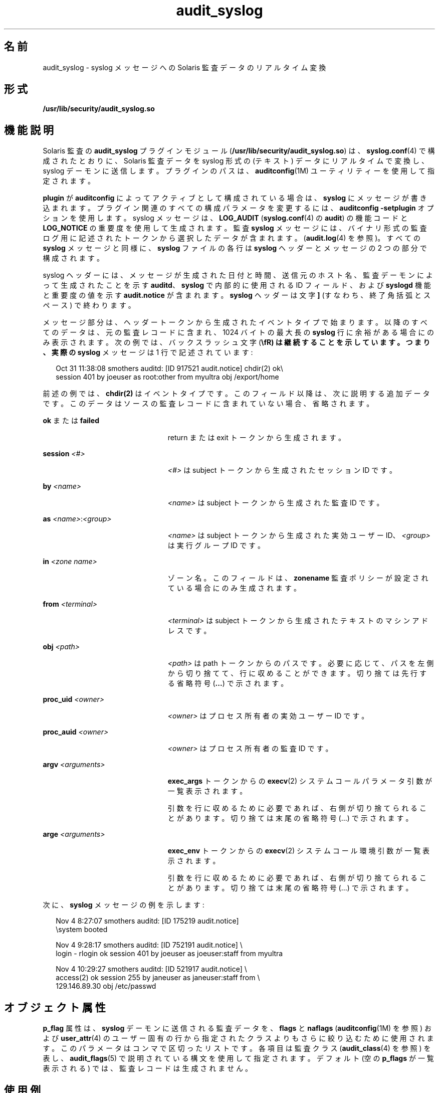 '\" te
.\" Copyright (c) 2008, 2015, Oracle and/or its affiliates.All rights reserved.
.TH audit_syslog 5 "2015 年 3 月 19 日" "SunOS 5.11" "標準、環境、マクロ"
.SH 名前
audit_syslog \- syslog メッセージへの Solaris 監査データのリアルタイム変換
.SH 形式
.LP
.nf
\fB/usr/lib/security/audit_syslog.so\fR
.fi

.SH 機能説明
.sp
.LP
Solaris 監査の \fBaudit_syslog\fR プラグインモジュール (\fB/usr/lib/security/audit_syslog.so\fR) は、\fBsyslog.conf\fR(4) で構成されたとおりに、Solaris 監査データを syslog 形式の (テキスト) データにリアルタイムで変換し、syslog デーモンに送信します。プラグインのパスは、\fBauditconfig\fR(1M) ユーティリティーを使用して指定されます。
.sp
.LP
\fBplugin\fR が \fBauditconfig\fR によってアクティブとして構成されている場合は、\fBsyslog\fR にメッセージが書き込まれます。プラグイン関連のすべての構成パラメータを変更するには、\fBauditconfig\fR \fB-setplugin\fR オプションを使用します。syslog メッセージは、\fBLOG_AUDIT\fR (\fBsyslog.conf\fR(4) の \fBaudit\fR) の機能コードと \fBLOG_NOTICE\fR の重要度を使用して生成されます。監査 \fBsyslog\fR メッセージには、バイナリ形式の監査ログ用に記述されたトークンから選択したデータが含まれます。(\fBaudit.log\fR(4) を参照)。すべての \fBsyslog\fR メッセージと同様に、\fBsyslog\fR ファイルの各行は \fBsyslog\fR ヘッダーとメッセージの 2 つの部分で構成されます。
.sp
.LP
syslog ヘッダーには、メッセージが生成された日付と時間、送信元のホスト名、監査デーモンによって生成されたことを示す \fBauditd\fR、\fBsyslog\fR で内部的に使用される ID フィールド、および \fBsyslogd\fR 機能と重要度の値を示す \fBaudit.notice\fR が含まれます。\fBsyslog\fR ヘッダーは文字 \fB]\fR (すなわち、終了角括弧とスペース) で終わります。
.sp
.LP
メッセージ部分は、ヘッダートークンから生成されたイベントタイプで始まります。以降のすべてのデータは、元の監査レコードに含まれ、1024 バイトの最大長の \fBsyslog\fR 行に余裕がある場合にのみ表示されます。次の例では、バックスラッシュ文字 (\fB\\fR) は継続することを示しています。つまり、実際の \fBsyslog\fR メッセージは 1 行で記述されています:
.sp
.in +2
.nf
Oct 31 11:38:08 smothers auditd: [ID 917521 audit.notice] chdir(2) ok\e
session 401 by joeuser as root:other from myultra obj /export/home
.fi
.in -2
.sp

.sp
.LP
前述の例では、\fBchdir(2)\fR はイベントタイプです。このフィールド以降は、次に説明する追加データです。このデータはソースの監査レコードに含まれていない場合、省略されます。
.sp
.ne 2
.mk
.na
\fB\fBok\fR または \fBfailed\fR\fR
.ad
.RS 23n
.rt  
return または exit トークンから生成されます。
.RE

.sp
.ne 2
.mk
.na
\fB\fBsession \fI<#>\fR\fR\fR
.ad
.RS 23n
.rt  
\fI<#>\fR は subject トークンから生成されたセッション ID です。
.RE

.sp
.ne 2
.mk
.na
\fB\fBby \fI<name>\fR\fR\fR
.ad
.RS 23n
.rt  
\fI<name>\fR は subject トークンから生成された監査 ID です。
.RE

.sp
.ne 2
.mk
.na
\fB\fBas \fI<name>\fR:\fI<group>\fR\fR\fR
.ad
.RS 23n
.rt  
\fI<name>\fR は subject トークンから生成された実効ユーザー ID、\fI<group>\fR は実行グループ ID です。
.RE

.sp
.ne 2
.mk
.na
\fB\fBin\fR \fI<zone name>\fR\fR
.ad
.RS 23n
.rt  
ゾーン名。このフィールドは、\fBzonename\fR 監査ポリシーが設定されている場合にのみ生成されます。
.RE

.sp
.ne 2
.mk
.na
\fB\fBfrom \fI<terminal>\fR\fR\fR
.ad
.RS 23n
.rt  
\fI<terminal>\fR は subject トークンから生成されたテキストのマシンアドレスです。
.RE

.sp
.ne 2
.mk
.na
\fB\fBobj \fI<path>\fR\fR\fR
.ad
.RS 23n
.rt  
\fI<path>\fR は path トークンからのパスです。必要に応じて、パスを左側から切り捨てて、行に収めることができます。切り捨ては先行する省略符号 (\fB\&...\fR) で示されます。
.RE

.sp
.ne 2
.mk
.na
\fB\fBproc_uid \fI<owner>\fR\fR\fR
.ad
.RS 23n
.rt  
\fI<owner>\fR はプロセス所有者の実効ユーザー ID です。
.RE

.sp
.ne 2
.mk
.na
\fB\fBproc_auid \fI<owner>\fR\fR\fR
.ad
.RS 23n
.rt  
\fI<owner>\fR はプロセス所有者の監査 ID です。
.RE

.sp
.ne 2
.mk
.na
\fB\fBargv \fI<arguments>\fR\fR\fR
.ad
.RS 23n
.rt  
\fBexec_args\fR トークンからの \fBexecv\fR(2) システムコールパラメータ引数が一覧表示されます。
.sp
引数を行に収めるために必要であれば、右側が切り捨てられることがあります。切り捨ては末尾の省略符号 (...) で示されます。
.RE

.sp
.ne 2
.mk
.na
\fB\fBarge \fI<arguments>\fR\fR\fR
.ad
.RS 23n
.rt  
\fBexec_env\fR トークンからの \fBexecv\fR(2) システムコール環境引数が一覧表示されます。
.sp
引数を行に収めるために必要であれば、右側が切り捨てられることがあります。切り捨ては末尾の省略符号 (...) で示されます。
.RE

.sp
.LP
次に、\fBsyslog\fR メッセージの例を示します:
.sp
.in +2
.nf
Nov  4  8:27:07 smothers auditd: [ID 175219 audit.notice] 
\esystem booted

Nov  4  9:28:17 smothers auditd: [ID 752191 audit.notice] \e
login - rlogin ok session 401 by joeuser as joeuser:staff from myultra

Nov  4 10:29:27 smothers auditd: [ID 521917 audit.notice] \e
access(2) ok session 255 by janeuser as janeuser:staff from  \e
129.146.89.30 obj /etc/passwd
.fi
.in -2
.sp

.SH オブジェクト属性
.sp
.LP
\fBp_flag\fR 属性は、\fBsyslog\fR デーモンに送信される監査データを、\fBflags\fR と \fBnaflags\fR (\fBauditconfig\fR(1M) を参照) および \fBuser_attr\fR(4) のユーザー固有の行から指定されたクラスよりもさらに絞り込むために使用されます。このパラメータはコンマで区切ったリストです。各項目は監査クラス (\fBaudit_class\fR(4) を参照) を表し、\fBaudit_flags\fR(5) で説明されている構文を使用して指定されます。デフォルト (空の \fBp_flags\fR が一覧表示される) では、監査レコードは生成されません。
.SH 使用例
.LP
\fB例 1 \fR\fBplugin\fR 行の使用例:
.sp
.LP
次に示す指定では、\fBplugin\fR (\fBflags\fR と \fBnaflags\fR の設定と組み合わせて) を使用すると、\fBlo\fR のクラスレコードを使用できますが、\fBam\fR のクラスレコードは失敗した場合にしか使用できません。\fBfm\fR クラスレコードを省略すると、\fBfm\fR クラスレコードが出力されません。\fBflags\fR と \fBnaflags\fR および \fBuser_attr\fR(4) を使用して定義されたものにはクラスを追加できないため、\fBpc\fR パラメータは影響を受けません。削除のみ可能です。

.sp
.in +2
.nf
auditconfig -setflags lo,am,fm
auditconfig -setnaflags lo
auditconfig -setplugin audit_syslog active "p_flags=lo,-am,pc"
.fi
.in -2
.sp

.LP
\fB例 2 \fR\fBall\fR の使用法:
.sp
.LP
次に示す指定では、\fBall\fR では、1 つの例外を除いて、\fBflags\fR と \fBnaflags\fR (および \fBuser_attr\fR(4)) を使用して定義されたすべてのフラグを使用できます。\fBam\fR メタクラス (\fBss,as,ua\fR と同等) は、すべての \fBua\fR イベント (ただし、\fBss\fR と \fBas\fR は失敗イベントのみ) を出力するように変更されているという例外があります。

.sp
.in +2
.nf
auditconfig -setflags lo,am
auditconfig -setnaflags lo
auditconfig -setplugin audit_syslog active "p_flags=all,^+ss,^+as"
.fi
.in -2
.sp

.sp
.LP
この例では、複数のクラスに含まれている可能性のある \fBss\fR または \fBas\fR クラスの一部の成功監査イベントが引き続き \fBsyslog\fR 出力に含まれることがあります。

.SH 属性
.sp
.LP
属性についての詳細は、\fBattributes\fR(5) を参照してください。
.sp

.sp
.TS
tab() box;
cw(2.75i) |cw(2.75i) 
lw(2.75i) |lw(2.75i) 
.
\fB属性タイプ\fR\fB属性値\fR
_
MT レベルMT-安全
_
インタフェースの安定性下記を参照。
.TE

.sp
.LP
メッセージの形式および内容は「不確実」です。構成パラメータは「確実」です。
.SH 関連項目
.sp
.LP
\fBauditconfig\fR(1M)、\fBauditd\fR(1M)、\fBaudit_class\fR(4)、\fBsyslog.conf\fR(4)、\fBuser_attr\fR(4)、\fBattributes\fR(5)、\fBaudit_flags\fR(5)
.sp
.LP
\fI『Managing Auditing in Oracle Solaris 11.3 』\fR
.SH 注意事項
.sp
.LP
\fBaudit_syslog\fR \fBplugin\fR をアクティブ化するには、\fBaudit\fR 機能および \fBnotice\fR 重要度の \fBsyslog\fR メッセージ、または Solaris 監査レコード用の前述のファイル内の syslog メッセージが格納されるように \fB/etc/syslog.conf\fR が構成されている必要があります。次に、\fBsyslog.conf\fR 内のこのような行の例を示します:
.sp
.in +2
.nf
audit.notice                /var/audit/audit.log
.fi
.in -2
.sp

.sp
.LP
\fBsyslog\fR からのメッセージは、UDP を使用してリモートの \fBsyslog\fR サーバーに送信されるため、配信が保証されなかったり、メッセージの正確な到達順序が保証されなかったりします。
.sp
.LP
\fBplugin\fR 行に指定されたパラメータによってクラスが事前選択されていない場合は、\fBLOG_DAEMON\fR 機能コードが含まれる \fBsyslog\fR アラートを使用してエラーが報告されます。
.sp
.LP
\fBaudit_syslog\fR(5) は、\fBaudit_binfile\fR(5) または \fBaudit_remote\fR(5) の代用ではありません。\fBsyslog\fR メッセージには限られたトークンのセットが含まれます。完全な監査レコードを取得するには、監査トレールファイル (\fBaudit.log\fR(4)) を使用します。
.sp
.LP
\fBsyslog\fR ヘッダーの時間フィールドは \fBsyslog\fR(3C) によって生成され、バイナリ形式の監査ログにはだいたいの時間しか書き込まれません。通常は、時間フィールドには、1 秒か数秒程度の違いで表示されます。
